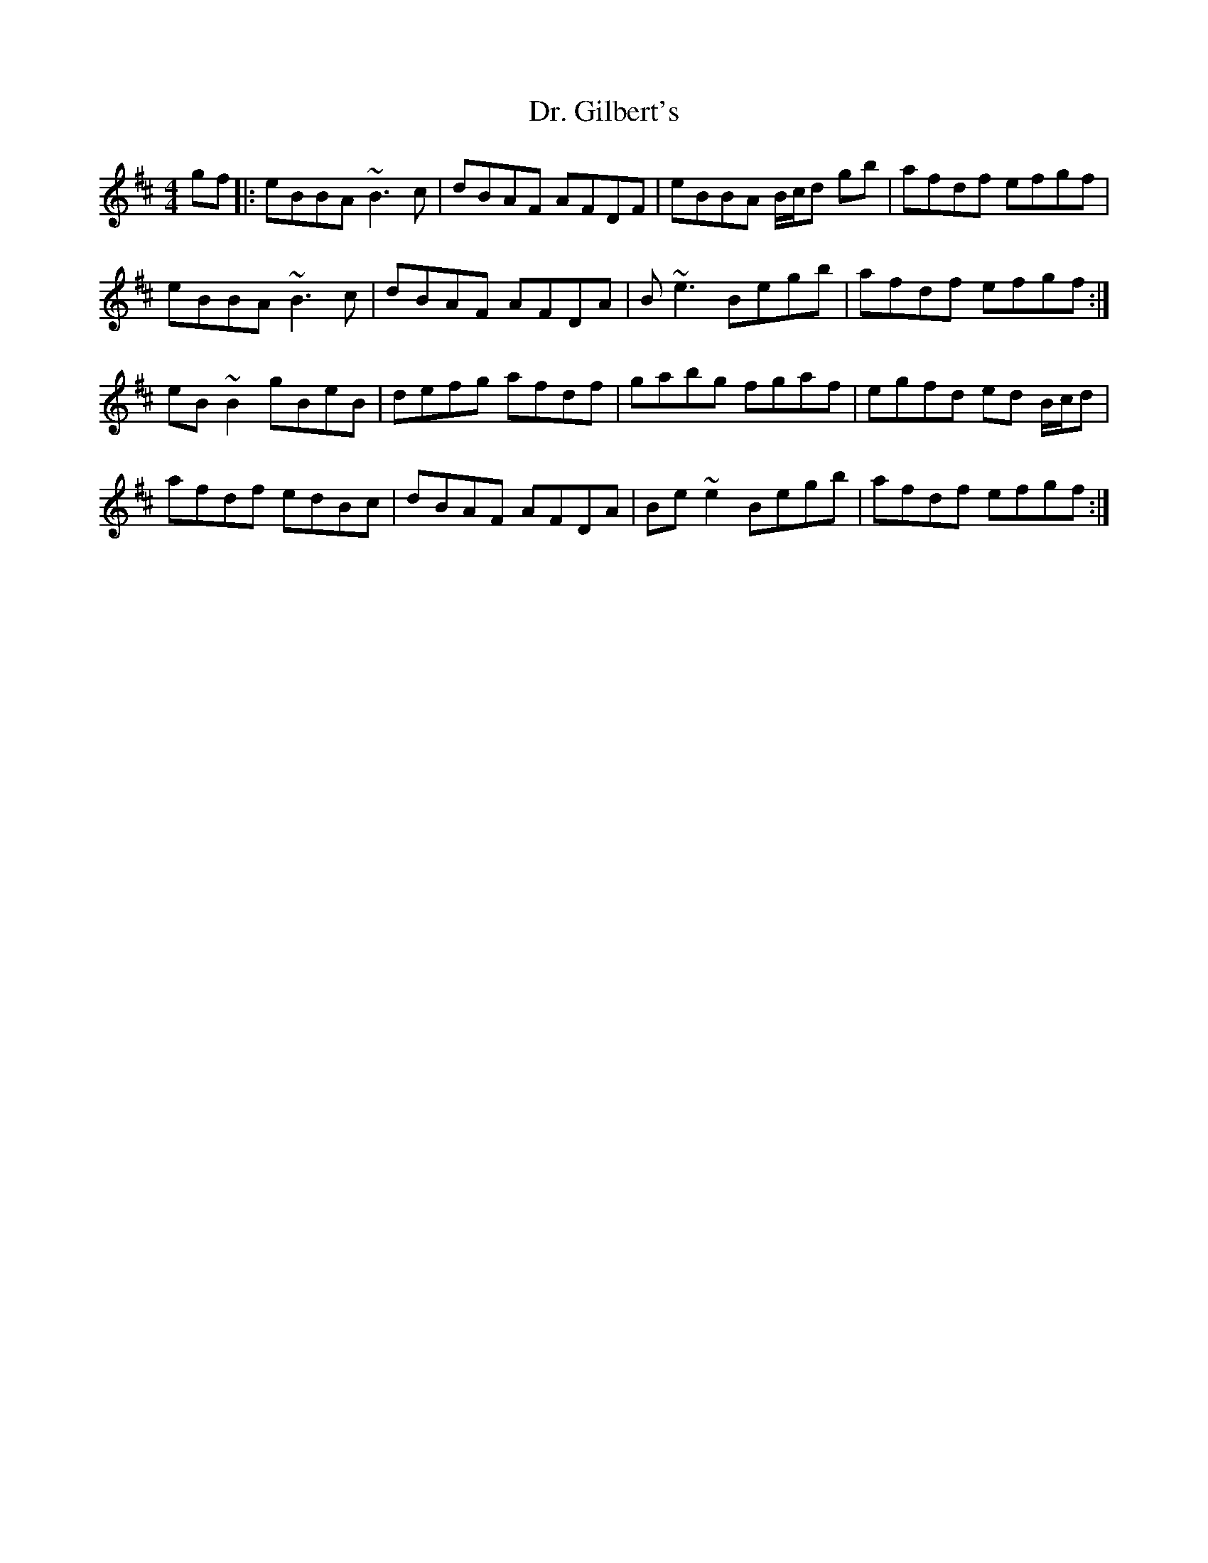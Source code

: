 X: 10741
T: Dr. Gilbert's
R: reel
M: 4/4
K: Edorian
gf|:eBBA ~B3c|dBAF AFDF|eBBA B/c/d gb|afdf efgf|
eBBA ~B3c|dBAF AFDA|B~e3 Begb|afdf efgf:|
eB~B2 gBeB|defg afdf|gabg fgaf|egfd ed B/c/d|
afdf edBc|dBAF AFDA|Be~e2 Begb|afdf efgf:|

